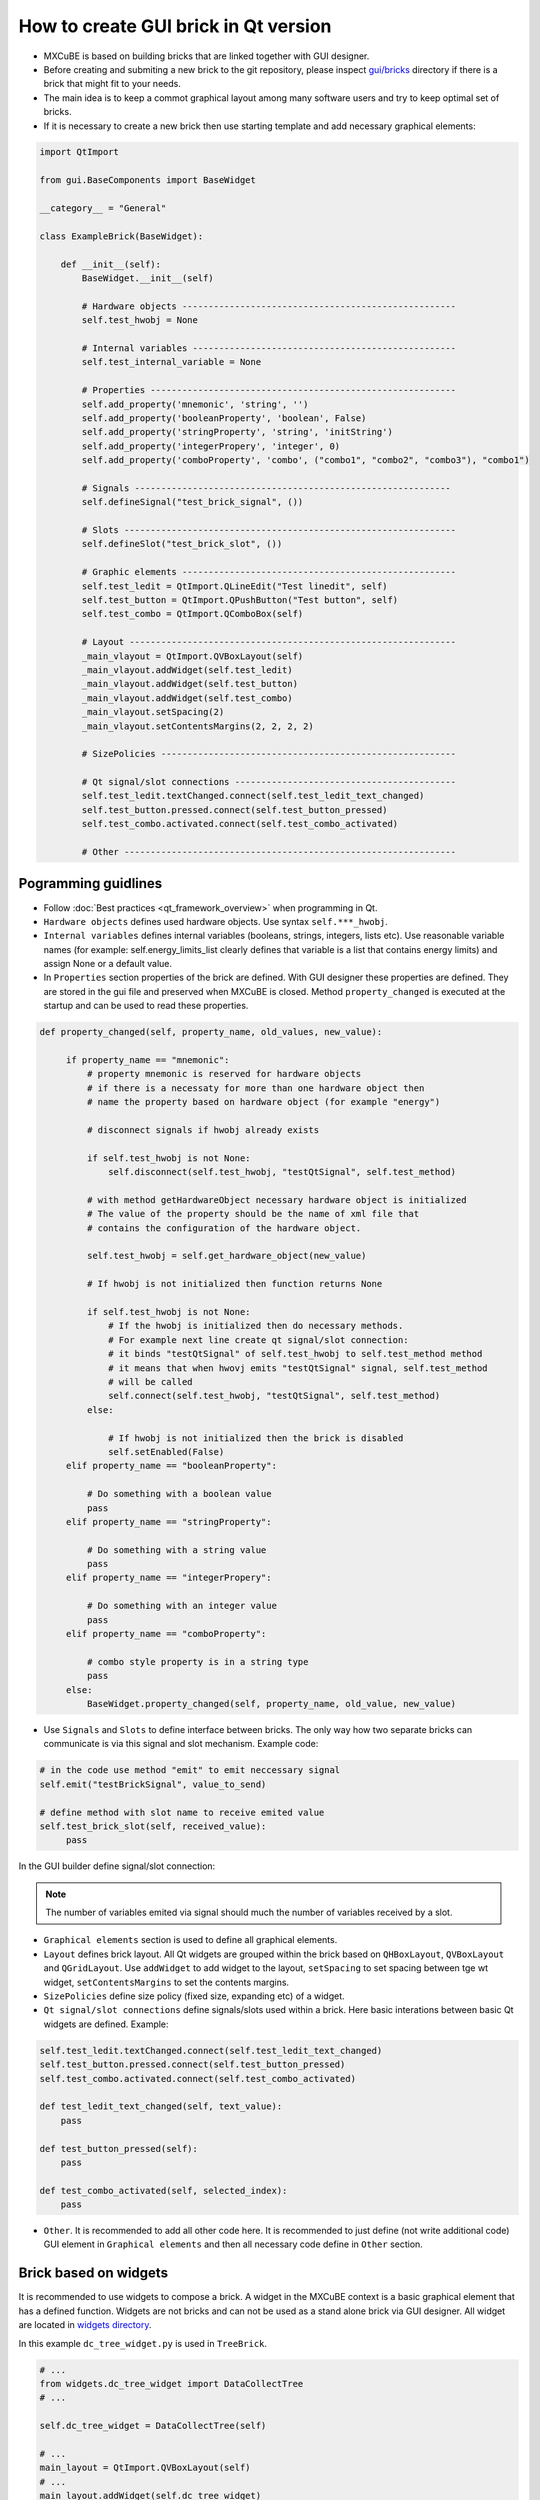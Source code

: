 How to create GUI brick in Qt version
#####################################

* MXCuBE is based on building bricks that are linked together with GUI designer.
* Before creating and submiting a new brick to the git repository, please inspect `gui/bricks <https://github.com/mxcube/gui/tree/master/bricks>`_  directory if there is a brick that might fit to your needs.
* The main idea is to keep a commot graphical layout among many software users and try to keep optimal set of bricks.
* If it is necessary to create a new brick then use starting template and add necessary graphical elements:

.. code-block:: python

   import QtImport

   from gui.BaseComponents import BaseWidget

   __category__ = "General"

   class ExampleBrick(BaseWidget):

       def __init__(self):
           BaseWidget.__init__(self)

           # Hardware objects ----------------------------------------------------
           self.test_hwobj = None       

           # Internal variables --------------------------------------------------
           self.test_internal_variable = None

           # Properties ---------------------------------------------------------- 
           self.add_property('mnemonic', 'string', '')  
           self.add_property('booleanProperty', 'boolean', False)
           self.add_property('stringProperty', 'string', 'initString')
           self.add_property('integerPropery', 'integer', 0)
           self.add_property('comboProperty', 'combo', ("combo1", "combo2", "combo3"), "combo1")

           # Signals ------------------------------------------------------------
           self.defineSignal("test_brick_signal", ())

           # Slots ---------------------------------------------------------------
           self.defineSlot("test_brick_slot", ())

           # Graphic elements ----------------------------------------------------
           self.test_ledit = QtImport.QLineEdit("Test linedit", self)
           self.test_button = QtImport.QPushButton("Test button", self)
           self.test_combo = QtImport.QComboBox(self)

           # Layout --------------------------------------------------------------
           _main_vlayout = QtImport.QVBoxLayout(self)
           _main_vlayout.addWidget(self.test_ledit)
           _main_vlayout.addWidget(self.test_button)
           _main_vlayout.addWidget(self.test_combo)
           _main_vlayout.setSpacing(2)
           _main_vlayout.setContentsMargins(2, 2, 2, 2)

           # SizePolicies --------------------------------------------------------

           # Qt signal/slot connections ------------------------------------------
           self.test_ledit.textChanged.connect(self.test_ledit_text_changed)
           self.test_button.pressed.connect(self.test_button_pressed)
           self.test_combo.activated.connect(self.test_combo_activated)
 
           # Other ---------------------------------------------------------------


Pogramming guidlines
********************

* Follow :doc:`Best practices <qt_framework_overview>` when programming in Qt.
* ``Hardware objects`` defines used hardware objects. Use syntax ``self.***_hwobj``.
* ``Internal variables`` defines internal variables (booleans, strings, integers, lists etc). Use reasonable variable names (for example: self.energy_limits_list clearly defines that variable is a list that contains energy limits) and assign None or a default value.
* In ``Properties`` section properties of the brick are defined. With GUI designer these properties are defined. They are stored in the gui file and preserved when MXCuBE is closed. Method ``property_changed`` is executed at the startup and can be used to read these properties.

.. code-block:: python

   def property_changed(self, property_name, old_values, new_value):

        if property_name == "mnemonic":
            # property mnemonic is reserved for hardware objects
            # if there is a necessaty for more than one hardware object then
            # name the property based on hardware object (for example "energy")

            # disconnect signals if hwobj already exists

            if self.test_hwobj is not None:
                self.disconnect(self.test_hwobj, "testQtSignal", self.test_method)

            # with method getHardwareObject necessary hardware object is initialized
            # The value of the property should be the name of xml file that
            # contains the configuration of the hardware object.

            self.test_hwobj = self.get_hardware_object(new_value)

            # If hwobj is not initialized then function returns None

            if self.test_hwobj is not None:
                # If the hwobj is initialized then do necessary methods.
                # For example next line create qt signal/slot connection:
                # it binds "testQtSignal" of self.test_hwobj to self.test_method method
                # it means that when hwovj emits "testQtSignal" signal, self.test_method
                # will be called
                self.connect(self.test_hwobj, "testQtSignal", self.test_method)
            else:

                # If hwobj is not initialized then the brick is disabled
                self.setEnabled(False)
        elif property_name == "booleanProperty":
  
            # Do something with a boolean value
            pass
        elif property_name == "stringProperty":

            # Do something with a string value
            pass 
        elif property_name == "integerPropery":

            # Do something with an integer value
            pass
        elif property_name == "comboProperty":

            # combo style property is in a string type
            pass
        else:
            BaseWidget.property_changed(self, property_name, old_value, new_value)

* Use ``Signals`` and ``Slots`` to define interface between bricks. The only way how two separate bricks can communicate is via this signal and slot mechanism. Example code:

.. code-block:: python
   
   # in the code use method "emit" to emit neccessary signal
   self.emit("testBrickSignal", value_to_send)

   # define method with slot name to receive emited value
   self.test_brick_slot(self, received_value):
        pass

In the GUI builder define signal/slot connection:

.. figure:: images/qt_signals_slots.png
   :scale: 60 %
   :alt: qt_signals_slots

.. note::
   The number of variables emited via signal should much the number of variables received by a slot.
   
* ``Graphical elements`` section is used to define all graphical elements.
* ``Layout`` defines brick layout. All Qt widgets are grouped within the brick based on ``QHBoxLayout``, ``QVBoxLayout`` and ``QGridLayout``. Use ``addWidget`` to add widget to the layout, ``setSpacing`` to set spacing between tge wt widget, ``setContentsMargins`` to set the contents margins.
* ``SizePolicies`` define size policy (fixed size, expanding etc) of a widget.
* ``Qt signal/slot connections`` define signals/slots used within a brick. Here basic interations between basic Qt widgets are defined. Example:

.. code-block:: python

   self.test_ledit.textChanged.connect(self.test_ledit_text_changed)
   self.test_button.pressed.connect(self.test_button_pressed)
   self.test_combo.activated.connect(self.test_combo_activated)

   def test_ledit_text_changed(self, text_value):
       pass

   def test_button_pressed(self):
       pass

   def test_combo_activated(self, selected_index):
       pass

* ``Other``. It is recommended to add all other code here. It is recommended to just define (not write additional code) GUI element in ``Graphical elements`` and then all necessary code define in ``Other`` section.

Brick based on widgets
**********************

It is recommended to use widgets to compose a brick. A widget in the MXCuBE context is a basic graphical element that has a defined function. Widgets are not bricks and can not be used as a stand alone brick via GUI designer. All widget are located in `widgets directory <https://github.com/mxcube/mxcube/tree/master/gui/widgets>`_. 

In this example ``dc_tree_widget.py`` is used in  ``TreeBrick``.

.. code-block:: python
   class DataCollectTree(QtImport.QWidget):
         def __init__(self, parent = None, name = "data_collect",
                      selection_changed = None):
             """
             Descript. :
             """
             QtImport.QWidget.__init__(self, parent)
             self.setObjectName(name)



.. code-block:: python

   # ...
   from widgets.dc_tree_widget import DataCollectTree
   # ...

   self.dc_tree_widget = DataCollectTree(self)
  
   # ...
   main_layout = QtImport.QVBoxLayout(self)
   # ...
   main_layout.addWidget(self.dc_tree_widget)
   main_layout.setSpacing(0)
   main_layout.setContentsMargins(0, 0, 0, 0)
   
Bricks and widgets build by Qt designer
***************************************

Qt designer is a powefull tool that allows to create layout for widgets and bricks. When many graphical elements are used then the layout management becomes difficult and it is easy to get lost. With Qt designer a layout is designed and stored in ui file (see `ui files directory <https://github.com/mxcube/mxcube/tree/master/gui/ui_files>`_). This ui file is initialized and used via widget or Brick.

1. Use Qt designer to create layout and save ui file:

.. figure:: images/qt_designer.png
   :scale: 60 %
   :alt: qt_designer

2. Intiate ui file and use it in the graphics:

.. code-block:: python

   # ...
   self.sample_changer_widget = QtImport.load_ui_file(
        "sample_changer_widget_layout.ui")

   # ...
   # Access ui widget by its name
   self.sample_changer_widget.details_button.clicked.connect(\
        self.toggle_sample_changer_tab)
   self.sample_changer_widget.filter_cbox.activated.connect(\
        self.mount_mode_combo_changed)
   self.sample_changer_widget.centring_cbox.activated.connect(\
        self.dc_tree_widget.set_centring_method)
   self.sample_changer_widget.synch_ispyb_button.clicked.connect(\
        self.refresh_sample_list)

In this case ui file is used in the brick. If it was used in the widget then remove ``widget`` from the ui file path.

.. seealso::

   * `<http://doc.qt.io/qt-4.8/index.html>`_
   * `<http://doc.qt.io/qt-4.8/demos.html>`_
   * `<http://doc.qt.io/qt-4.8/tutorials.html>`_
   * `<http://doc.qt.io/qt-4.8/gettingstarted-develop.html>`_
   * `<http://doc.qt.io/qt-4.8/classes.html>`_
   * `<http://doc.qt.io/qt-4.8/qt.html>`_

Other information
*****************

* :doc:`how_to_create_hwobj`
* :doc:`how_to_define_qt_gui`
